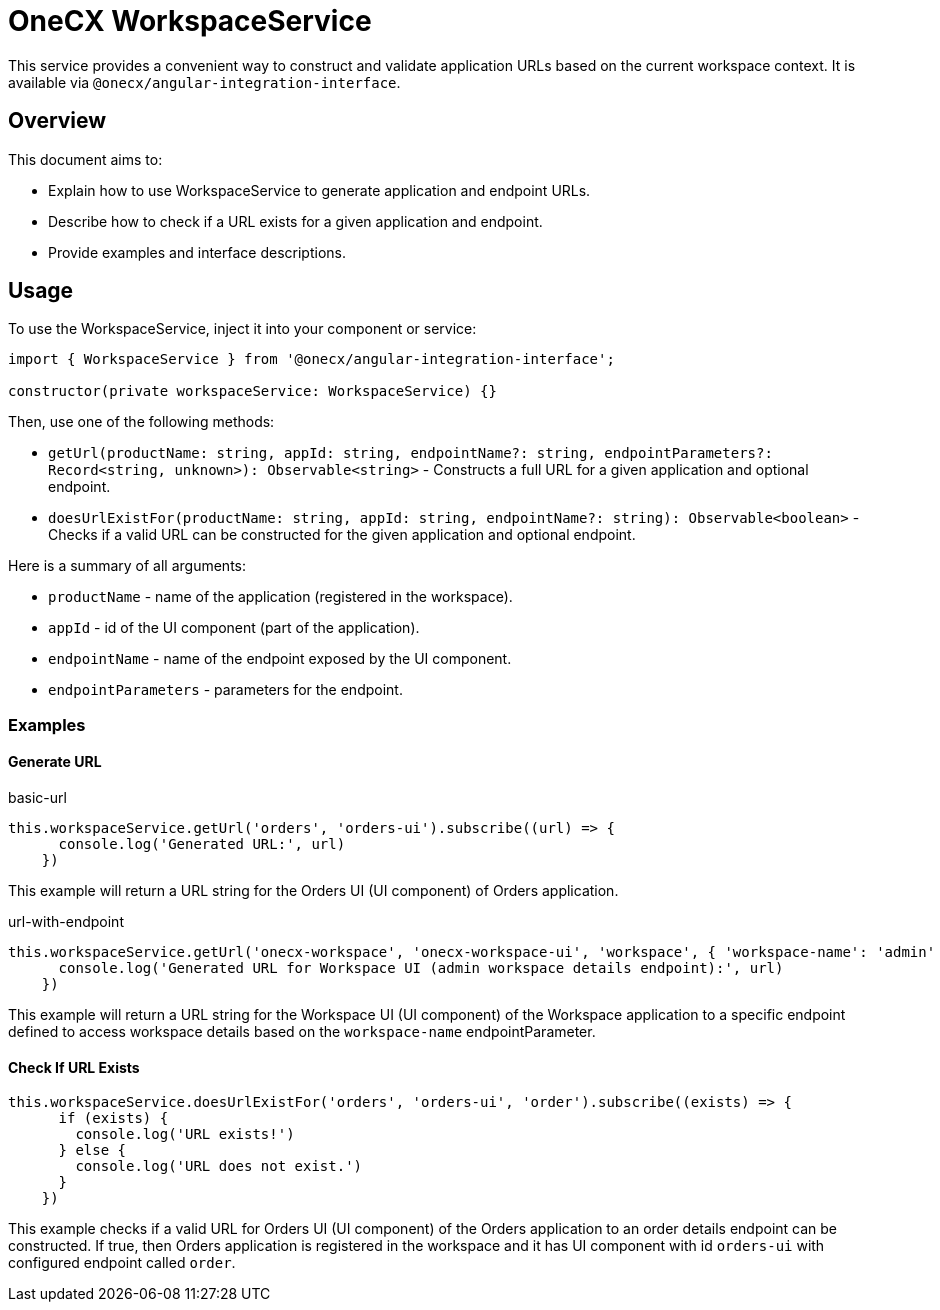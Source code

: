 = OneCX WorkspaceService

:idprefix:
:idseparator: -

This service provides a convenient way to construct and validate application URLs based on the current workspace context. It is available via `@onecx/angular-integration-interface`.

[#overview]
== Overview
This document aims to:

* Explain how to use WorkspaceService to generate application and endpoint URLs.
* Describe how to check if a URL exists for a given application and endpoint.
* Provide examples and interface descriptions.

[#usage]
== Usage

To use the WorkspaceService, inject it into your component or service:

[source,typescript]
----
import { WorkspaceService } from '@onecx/angular-integration-interface';

constructor(private workspaceService: WorkspaceService) {}
----

Then, use one of the following methods:

- `getUrl(productName: string, appId: string, endpointName?: string, endpointParameters?: Record<string, unknown>): Observable<string>` - Constructs a full URL for a given application and optional endpoint.
- `doesUrlExistFor(productName: string, appId: string, endpointName?: string): Observable<boolean>` - Checks if a valid URL can be constructed for the given application and optional endpoint.

Here is a summary of all arguments:

- `productName` - name of the application (registered in the workspace).
- `appId` - id of the UI component (part of the application).
- `endpointName` - name of the endpoint exposed by the UI component.
- `endpointParameters` - parameters for the endpoint.

[#examples]
=== Examples

[#generate-url]
==== Generate URL

.basic-url
[source,typescript]
----
this.workspaceService.getUrl('orders', 'orders-ui').subscribe((url) => {
      console.log('Generated URL:', url)
    })
----

This example will return a URL string for the Orders UI (UI component) of Orders application.

.url-with-endpoint
[source,typescript]
----
this.workspaceService.getUrl('onecx-workspace', 'onecx-workspace-ui', 'workspace', { 'workspace-name': 'admin' }).subscribe((url) => {
      console.log('Generated URL for Workspace UI (admin workspace details endpoint):', url)
    })
----

This example will return a URL string for the Workspace UI (UI component) of the Workspace application to a specific endpoint defined to access workspace details based on the `workspace-name` endpointParameter.

[#check-if-url-exists]
==== Check If URL Exists
[source,typescript]
----
this.workspaceService.doesUrlExistFor('orders', 'orders-ui', 'order').subscribe((exists) => {
      if (exists) {
        console.log('URL exists!')
      } else {
        console.log('URL does not exist.')
      }
    })
----

This example checks if a valid URL for Orders UI (UI component) of the Orders application to an order details endpoint can be constructed. If true, then Orders application is registered in the workspace and it has UI component with id `orders-ui` with configured endpoint called `order`.